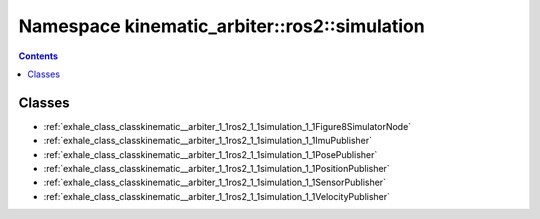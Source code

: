 
.. _namespace_kinematic_arbiter__ros2__simulation:

Namespace kinematic_arbiter::ros2::simulation
=============================================


.. contents:: Contents
   :local:
   :backlinks: none





Classes
-------


- :ref:`exhale_class_classkinematic__arbiter_1_1ros2_1_1simulation_1_1Figure8SimulatorNode`

- :ref:`exhale_class_classkinematic__arbiter_1_1ros2_1_1simulation_1_1ImuPublisher`

- :ref:`exhale_class_classkinematic__arbiter_1_1ros2_1_1simulation_1_1PosePublisher`

- :ref:`exhale_class_classkinematic__arbiter_1_1ros2_1_1simulation_1_1PositionPublisher`

- :ref:`exhale_class_classkinematic__arbiter_1_1ros2_1_1simulation_1_1SensorPublisher`

- :ref:`exhale_class_classkinematic__arbiter_1_1ros2_1_1simulation_1_1VelocityPublisher`
